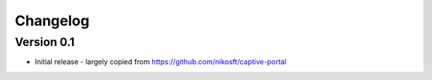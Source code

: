 =========
Changelog
=========

Version 0.1
===========

- Initial release - largely copied from https://github.com/nikosft/captive-portal
